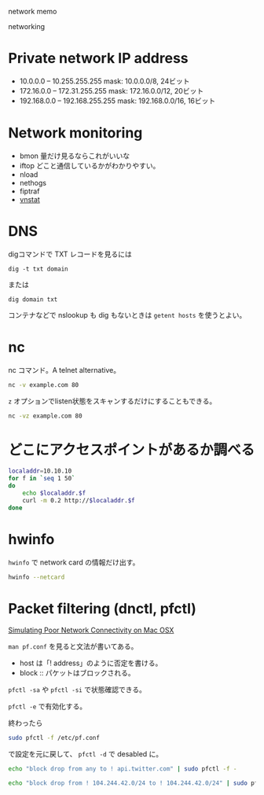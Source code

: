 network memo

networking

* Private network IP address
- 10.0.0.0 – 10.255.255.255 mask: 10.0.0.0/8, 24ビット
- 172.16.0.0 – 172.31.255.255 mask: 172.16.0.0/12, 20ビット
- 192.168.0.0 – 192.168.255.255 mask: 192.168.0.0/16, 16ビット

* Network monitoring
- bmon 量だけ見るならこれがいいな
- iftop どこと通信しているかがわかりやすい。
- nload
- nethogs
- fiptraf
- [[file:vnstat.org][vnstat]]

* DNS

digコマンドで TXT レコードを見るには

#+begin_src 
dig -t txt domain
#+end_src

または

#+begin_src 
dig domain txt
#+end_src


コンテナなどで nslookup も dig もないときは
=getent hosts= を使うとよい。

* nc
nc コマンド。A telnet alternative。

#+begin_src sh
nc -v example.com 80
#+end_src

=z= オプションでlisten状態をスキャンするだけにすることもできる。

#+begin_src sh
nc -vz example.com 80
#+end_src

* どこにアクセスポイントがあるか調べる
#+begin_src sh
  localaddr=10.10.10
  for f in `seq 1 50`
  do
      echo $localaddr.$f
      curl -m 0.2 http://$localaddr.$f
  done
#+end_src

* hwinfo
=hwinfo= で network card の情報だけ出す。

#+begin_src sh
hwinfo --netcard
#+end_src

* Packet filtering (dnctl, pfctl)

[[https://spin.atomicobject.com/2016/01/05/simulating-poor-network-connectivity-mac-osx/][Simulating Poor Network Connectivity on Mac OSX]]

=man pf.conf= を見ると文法が書いてある。

- host は「! address」のように否定を書ける。
- block :: パケットはブロックされる。

~pfctl -sa~ や ~pfctl -si~ で状態確認できる。

~pfctl -e~ で有効化する。

終わったら

#+begin_src sh
sudo pfctl -f /etc/pf.conf
#+end_src

で設定を元に戻して、
~pfctl -d~ で desabled に。

#+begin_src sh
echo "block drop from any to ! api.twitter.com" | sudo pfctl -f -
#+end_src

#+begin_src sh
echo "block drop from ! 104.244.42.0/24 to ! 104.244.42.0/24" | sudo pfctl -f -
#+end_src
